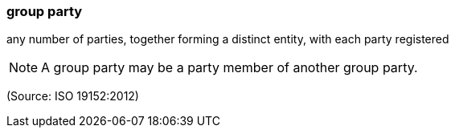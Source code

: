 === group party

any number of parties, together forming a distinct entity, with each party registered

NOTE: A group party may be a party member of another group party.

(Source: ISO 19152:2012)

